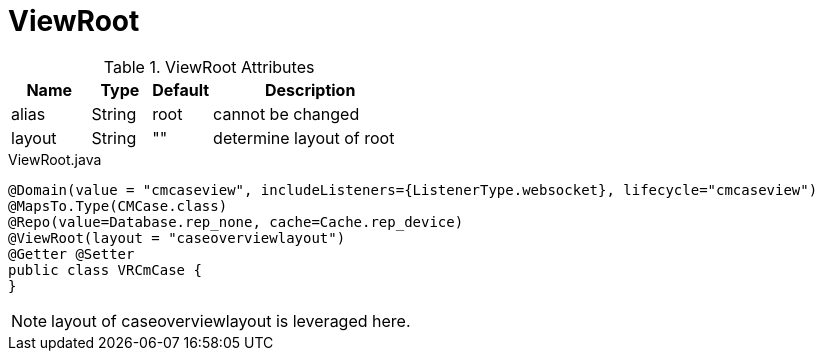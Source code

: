 [[view-config-annotation-view-root]]
= ViewRoot

.ViewRoot Attributes
[cols="4,^3,^3,10",options="header"]
|=========================================================
|Name | Type |Default |Description

|alias |String | root |cannot be changed
|layout |String | "" |determine layout of root

|=========================================================


[source,java,indent=0]
[subs="verbatim,attributes"]
.ViewRoot.java
----
@Domain(value = "cmcaseview", includeListeners={ListenerType.websocket}, lifecycle="cmcaseview")
@MapsTo.Type(CMCase.class)
@Repo(value=Database.rep_none, cache=Cache.rep_device)
@ViewRoot(layout = "caseoverviewlayout")
@Getter @Setter
public class VRCmCase {
}
----

NOTE: layout of caseoverviewlayout is leveraged here.

